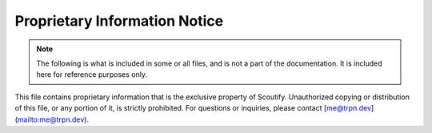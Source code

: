 Proprietary Information Notice
=========================================

.. note::
    The following is what is included in some or all files, and is not a part of the documentation. It is included here for reference purposes only.

This file contains proprietary information that is the exclusive property of Scoutify.
Unauthorized copying or distribution of this file, or any portion of it, is strictly prohibited.
For questions or inquiries, please contact [me@trpn.dev](mailto:me@trpn.dev).
